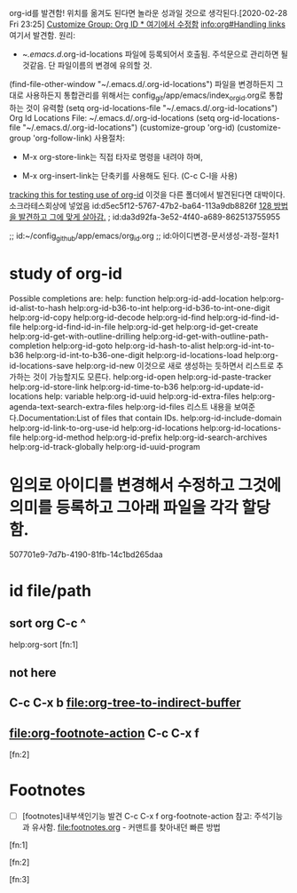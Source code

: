 org-id를 발견함!
위치를 옮겨도 된다면 놀라운 성과일 것으로 생각된다.[2020-02-28 Fri 23:25]
[[id:387de902-86b8-495a-8b70-8dd2cffc5edf][Customize Group: Org ID * 여기에서 수정함]]
[[info:org#Handling%20links][info:org#Handling links]] 여기서 발견함.
원리: 
        - ~/.emacs.d/.org-id-locations 파일에 등록되어서 호출됨. 주석문으로 관리하면 될 것같음. 단 파일이름의 변경에 유의할 것.
(find-file-other-window "~/.emacs.d/.org-id-locations") 
    파일을 변경하든지 그대로 사용하든지 통합관리를 위해서는 config_git/app/emacs/index_org_id.org로 통합하는 것이 유력함
		(setq org-id-locations-file "~/.emacs.d/.org-id-locations")
                Org Id Locations File: ~/.emacs.d/.org-id-locations (setq org-id-locations-file "~/.emacs.d/.org-id-locations")
(customize-group 'org-id)
(customize-group 'org-follow-link)
사용절차:
        - M-x org-store-link는 직접 타자로 명령을 내려야 하며,
	- M-x org-insert-link는 단축키를 사용해도 된다. (C-c C-l을 사용)
[[id:d5ec5f12-5767-47b2-ba64-113a9db8826f][tracking this for testing use of org-id]] 이것을 다른 폴더에서 발견된다면 대박이다. 소크라테스회상에 넣었음
id:d5ec5f12-5767-47b2-ba64-113a9db8826f
[[id:da3d92fa-3e52-4f40-a689-862513755955][128 방법을 발견하고 그에 맞게 살아감.]]  ; id:da3d92fa-3e52-4f40-a689-862513755955

;; id:~/config_github/app/emacs/org_id.org
;; id:아이디변경-문서생성-과정-절차1

* study of org-id

Possible completions are:
help: function
help:org-id-add-location
help:org-id-alist-to-hash
help:org-id-b36-to-int
help:org-id-b36-to-int-one-digit
help:org-id-copy
help:org-id-decode
help:org-id-find
help:org-id-find-id-file
help:org-id-find-id-in-file
help:org-id-get
help:org-id-get-create
help:org-id-get-with-outline-drilling
help:org-id-get-with-outline-path-completion
help:org-id-goto
help:org-id-hash-to-alist
help:org-id-int-to-b36
help:org-id-int-to-b36-one-digit
help:org-id-locations-load
help:org-id-locations-save
help:org-id-new 이것으로 새로 생성하는 듯하면서 리스트로 추가하는 것이 가능할지도 모른다.
help:org-id-open
help:org-id-paste-tracker
help:org-id-store-link
help:org-id-time-to-b36
help:org-id-update-id-locations
help: variable
help:org-id-uuid
help:org-id-extra-files help:org-agenda-text-search-extra-files
help:org-id-files        리스트 내용을 보여준다.Documentation:List of files that contain IDs.
help:org-id-include-domain
help:org-id-link-to-org-use-id
help:org-id-locations
help:org-id-locations-file
help:org-id-method
help:org-id-prefix
help:org-id-search-archives
help:org-id-track-globally
help:org-id-uuid-program





* 임의로 아이디를 변경해서 수정하고 그것에 의미를 등록하고 그아래 파일을 각각 할당함.
  :PROPERTIES:
  :ID:       아이디변경-문서생성-과정-절차1
  :END:
507701e9-7d7b-4190-81fb-14c1bd265daa

* id file/path
  :PROPERTIES:
  :ID:       ~/config_github/app/emacs/org_id.org
  :END:
** sort org C-c ^
help:org-sort [fn:1]

** not here
** C-c C-x b	file:org-tree-to-indirect-buffer

** file:org-footnote-action C-c C-x f
 [fn:2]

* Footnotes
- [ ] [footnotes]내부색인기능 발견 C-c C-x f org-footnote-action 참고: 주석기능과 유사함. file:footnotes.org - 커맨트를 찾아내던 빠른 방법
[fn:1]

[fn:2]

[fn:3]
